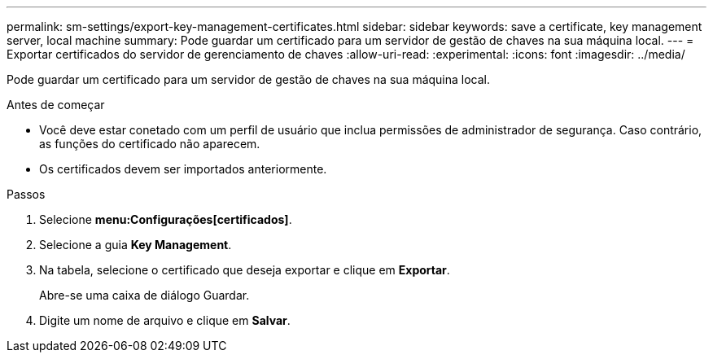 ---
permalink: sm-settings/export-key-management-certificates.html 
sidebar: sidebar 
keywords: save a certificate,  key management server, local machine 
summary: Pode guardar um certificado para um servidor de gestão de chaves na sua máquina local. 
---
= Exportar certificados do servidor de gerenciamento de chaves
:allow-uri-read: 
:experimental: 
:icons: font
:imagesdir: ../media/


[role="lead"]
Pode guardar um certificado para um servidor de gestão de chaves na sua máquina local.

.Antes de começar
* Você deve estar conetado com um perfil de usuário que inclua permissões de administrador de segurança. Caso contrário, as funções do certificado não aparecem.
* Os certificados devem ser importados anteriormente.


.Passos
. Selecione *menu:Configurações[certificados]*.
. Selecione a guia *Key Management*.
. Na tabela, selecione o certificado que deseja exportar e clique em *Exportar*.
+
Abre-se uma caixa de diálogo Guardar.

. Digite um nome de arquivo e clique em *Salvar*.

